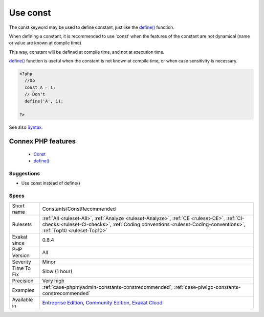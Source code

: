 .. _constants-constrecommended:


.. _use-const:

Use const
+++++++++

.. meta::
	:description:
		Use const: The const keyword may be used to define constant, just like the define() function.
	:twitter:card: summary_large_image
	:twitter:site: @exakat
	:twitter:title: Use const
	:twitter:description: Use const: The const keyword may be used to define constant, just like the define() function
	:twitter:creator: @exakat
	:twitter:image:src: https://www.exakat.io/wp-content/uploads/2020/06/logo-exakat.png
	:og:image: https://www.exakat.io/wp-content/uploads/2020/06/logo-exakat.png
	:og:title: Use const
	:og:type: article
	:og:description: The const keyword may be used to define constant, just like the define() function
	:og:url: https://exakat.readthedocs.io/en/latest/Reference/Rules/Use const.html
	:og:locale: en

.. raw:: html


	<script type="application/ld+json">{"@context":"https:\/\/schema.org","@graph":[{"@type":"WebPage","@id":"https:\/\/php-tips.readthedocs.io\/en\/latest\/Reference\/Rules\/Constants\/ConstRecommended.html","url":"https:\/\/php-tips.readthedocs.io\/en\/latest\/Reference\/Rules\/Constants\/ConstRecommended.html","name":"Use const","isPartOf":{"@id":"https:\/\/www.exakat.io\/"},"datePublished":"Fri, 10 Jan 2025 09:46:17 +0000","dateModified":"Fri, 10 Jan 2025 09:46:17 +0000","description":"The const keyword may be used to define constant, just like the define() function","inLanguage":"en-US","potentialAction":[{"@type":"ReadAction","target":["https:\/\/exakat.readthedocs.io\/en\/latest\/Use const.html"]}]},{"@type":"WebSite","@id":"https:\/\/www.exakat.io\/","url":"https:\/\/www.exakat.io\/","name":"Exakat","description":"Smart PHP static analysis","inLanguage":"en-US"}]}</script>

The const keyword may be used to define constant, just like the `define() <https://www.php.net/define>`_ function. 

When defining a constant, it is recommended to use 'const' when the features of the constant are not dynamical (name or value are known at compile time). 

This way, constant will be defined at compile time, and not at execution time. 

`define() <https://www.php.net/define>`_ function is useful when the constant is not known at compile time, or when case sensitivity is necessary.

.. code-block:: php
   
   <?php
     //Do
     const A = 1;
     // Don't 
     define('A', 1);
     
   ?>

See also `Syntax <https://www.php.net/manual/en/language.constants.syntax.php>`_.

Connex PHP features
-------------------

  + `Const <https://php-dictionary.readthedocs.io/en/latest/dictionary/const.ini.html>`_
  + `define() <https://php-dictionary.readthedocs.io/en/latest/dictionary/define.ini.html>`_


Suggestions
___________

* Use const instead of define()




Specs
_____

+--------------+----------------------------------------------------------------------------------------------------------------------------------------------------------------------------------------------------------------+
| Short name   | Constants/ConstRecommended                                                                                                                                                                                     |
+--------------+----------------------------------------------------------------------------------------------------------------------------------------------------------------------------------------------------------------+
| Rulesets     | :ref:`All <ruleset-All>`, :ref:`Analyze <ruleset-Analyze>`, :ref:`CE <ruleset-CE>`, :ref:`CI-checks <ruleset-CI-checks>`, :ref:`Coding conventions <ruleset-Coding-conventions>`, :ref:`Top10 <ruleset-Top10>` |
+--------------+----------------------------------------------------------------------------------------------------------------------------------------------------------------------------------------------------------------+
| Exakat since | 0.8.4                                                                                                                                                                                                          |
+--------------+----------------------------------------------------------------------------------------------------------------------------------------------------------------------------------------------------------------+
| PHP Version  | All                                                                                                                                                                                                            |
+--------------+----------------------------------------------------------------------------------------------------------------------------------------------------------------------------------------------------------------+
| Severity     | Minor                                                                                                                                                                                                          |
+--------------+----------------------------------------------------------------------------------------------------------------------------------------------------------------------------------------------------------------+
| Time To Fix  | Slow (1 hour)                                                                                                                                                                                                  |
+--------------+----------------------------------------------------------------------------------------------------------------------------------------------------------------------------------------------------------------+
| Precision    | Very high                                                                                                                                                                                                      |
+--------------+----------------------------------------------------------------------------------------------------------------------------------------------------------------------------------------------------------------+
| Examples     | :ref:`case-phpmyadmin-constants-constrecommended`, :ref:`case-piwigo-constants-constrecommended`                                                                                                               |
+--------------+----------------------------------------------------------------------------------------------------------------------------------------------------------------------------------------------------------------+
| Available in | `Entreprise Edition <https://www.exakat.io/entreprise-edition>`_, `Community Edition <https://www.exakat.io/community-edition>`_, `Exakat Cloud <https://www.exakat.io/exakat-cloud/>`_                        |
+--------------+----------------------------------------------------------------------------------------------------------------------------------------------------------------------------------------------------------------+


